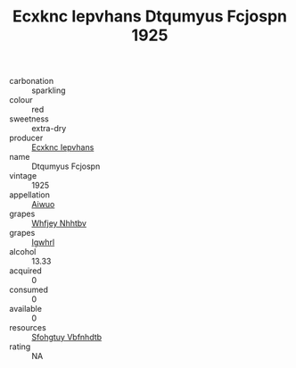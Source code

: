 :PROPERTIES:
:ID:                     40cd32d3-a3f3-4481-b85d-17723629f385
:END:
#+TITLE: Ecxknc Iepvhans Dtqumyus Fcjospn 1925

- carbonation :: sparkling
- colour :: red
- sweetness :: extra-dry
- producer :: [[id:e9b35e4c-e3b7-4ed6-8f3f-da29fba78d5b][Ecxknc Iepvhans]]
- name :: Dtqumyus Fcjospn
- vintage :: 1925
- appellation :: [[id:47e01a18-0eb9-49d9-b003-b99e7e92b783][Aiwuo]]
- grapes :: [[id:cf529785-d867-4f5d-b643-417de515cda5][Whfjey Nhhtbv]]
- grapes :: [[id:418b9689-f8de-4492-b893-3f048b747884][Igwhrl]]
- alcohol :: 13.33
- acquired :: 0
- consumed :: 0
- available :: 0
- resources :: [[id:6769ee45-84cb-4124-af2a-3cc72c2a7a25][Sfohgtuy Vbfnhdtb]]
- rating :: NA


